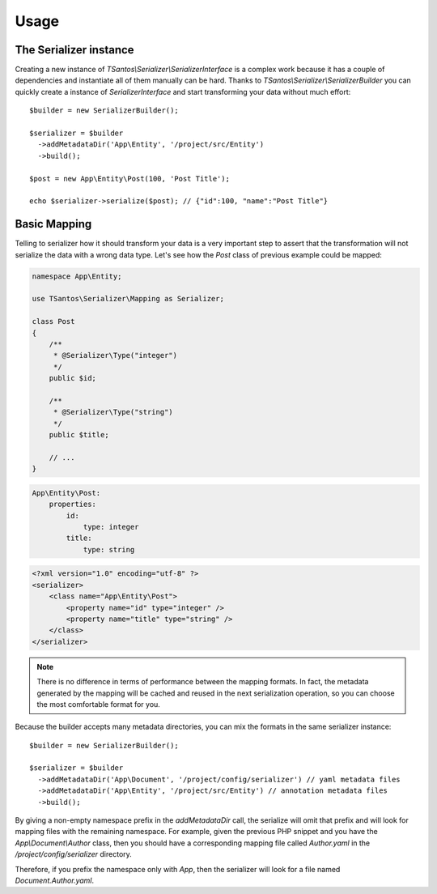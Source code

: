 Usage
=====

The Serializer instance
-----------------------

Creating a new instance of `TSantos\\Serializer\\SerializerInterface` is a complex work because it has a couple of
dependencies and instantiate all of them manually can be hard. Thanks to `TSantos\\Serializer\\SerializerBuilder`
you can quickly create a instance of `SerializerInterface` and start transforming your data without much effort::

    $builder = new SerializerBuilder();

    $serializer = $builder
      ->addMetadataDir('App\Entity', '/project/src/Entity')
      ->build();

    $post = new App\Entity\Post(100, 'Post Title');

    echo $serializer->serialize($post); // {"id":100, "name":"Post Title"}

Basic Mapping
-------------

Telling to serializer how it should transform your data is a very important step to assert that the transformation will
not serialize the data with a wrong data type. Let's see how the `Post` class of previous example could be mapped:

.. code-block:: php-annotations

    namespace App\Entity;

    use TSantos\Serializer\Mapping as Serializer;

    class Post
    {
        /**
         * @Serializer\Type("integer")
         */
        public $id;

        /**
         * @Serializer\Type("string")
         */
        public $title;

        // ...
    }

.. code-block:: yaml

    App\Entity\Post:
        properties:
            id:
                type: integer
            title:
                type: string

.. code-block:: xml

    <?xml version="1.0" encoding="utf-8" ?>
    <serializer>
        <class name="App\Entity\Post">
            <property name="id" type="integer" />
            <property name="title" type="string" />
        </class>
    </serializer>

.. note::
    There is no difference in terms of performance between the mapping formats. In fact, the metadata generated by the
    mapping will be cached and reused in the next serialization operation, so you can choose the most comfortable format
    for you.

Because the builder accepts many metadata directories, you can mix the formats in the same serializer instance::

    $builder = new SerializerBuilder();

    $serializer = $builder
      ->addMetadataDir('App\Document', '/project/config/serializer') // yaml metadata files
      ->addMetadataDir('App\Entity', '/project/src/Entity') // annotation metadata files
      ->build();

By giving a non-empty namespace prefix in the `addMetadataDir` call, the serialize will omit that prefix and will look
for mapping files with the remaining namespace. For example, given the previous PHP snippet and you have the
`App\\Document\\Author` class, then you should have a corresponding mapping file called `Author.yaml` in the
`/project/config/serializer` directory.

Therefore, if you prefix the namespace only with `App`, then the serializer will
look for a file named `Document.Author.yaml`.
